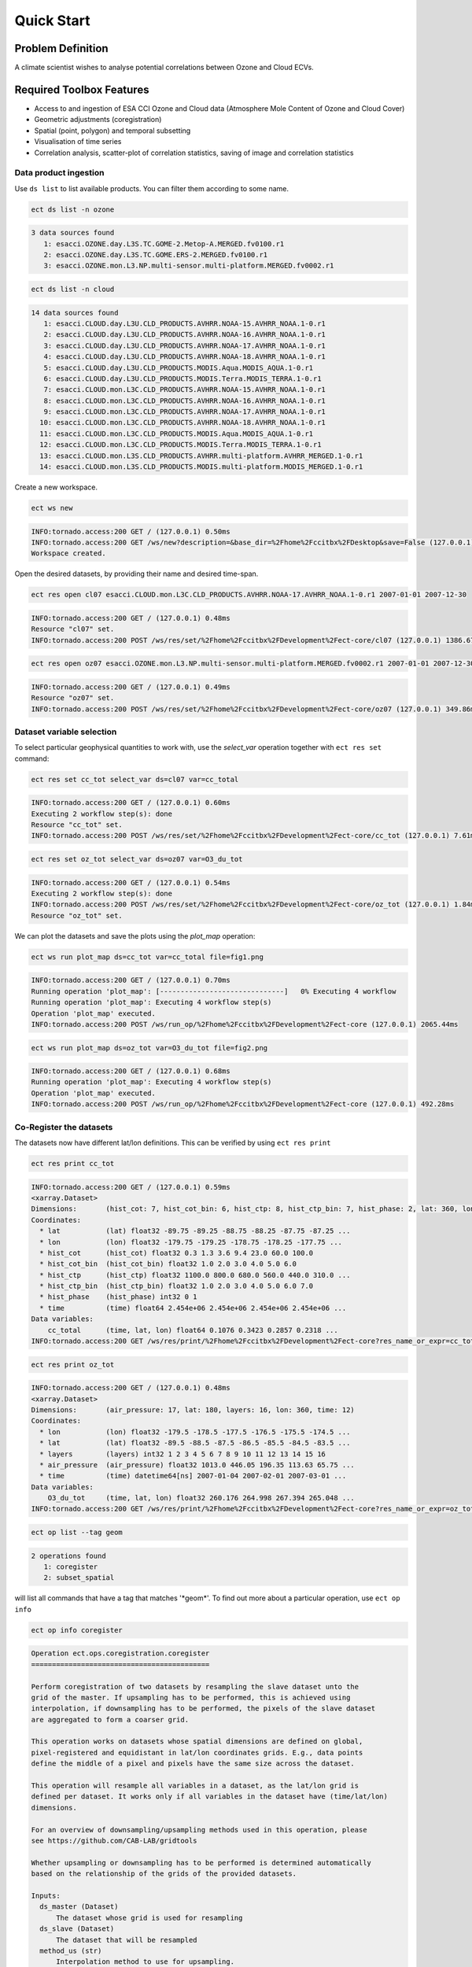 ===========
Quick Start
===========

Problem Definition
==================

A climate scientist wishes to analyse potential correlations between Ozone and Cloud ECVs.

Required Toolbox Features
=========================

* Access to and ingestion of ESA CCI Ozone and Cloud data (Atmosphere Mole Content of Ozone and Cloud Cover)
* Geometric adjustments (coregistration)
* Spatial (point, polygon) and temporal subsetting
* Visualisation of time series
* Correlation analysis, scatter-plot of correlation statistics, saving of image and correlation statistics

Data product ingestion
-------------------------

Use ``ds list`` to list available products. You can filter them according to some name.

.. code-block:: console

    ect ds list -n ozone

.. code-block:: none

    3 data sources found
       1: esacci.OZONE.day.L3S.TC.GOME-2.Metop-A.MERGED.fv0100.r1
       2: esacci.OZONE.day.L3S.TC.GOME.ERS-2.MERGED.fv0100.r1
       3: esacci.OZONE.mon.L3.NP.multi-sensor.multi-platform.MERGED.fv0002.r1

.. code-block:: console

    ect ds list -n cloud

.. code-block:: none

    14 data sources found
       1: esacci.CLOUD.day.L3U.CLD_PRODUCTS.AVHRR.NOAA-15.AVHRR_NOAA.1-0.r1
       2: esacci.CLOUD.day.L3U.CLD_PRODUCTS.AVHRR.NOAA-16.AVHRR_NOAA.1-0.r1
       3: esacci.CLOUD.day.L3U.CLD_PRODUCTS.AVHRR.NOAA-17.AVHRR_NOAA.1-0.r1
       4: esacci.CLOUD.day.L3U.CLD_PRODUCTS.AVHRR.NOAA-18.AVHRR_NOAA.1-0.r1
       5: esacci.CLOUD.day.L3U.CLD_PRODUCTS.MODIS.Aqua.MODIS_AQUA.1-0.r1
       6: esacci.CLOUD.day.L3U.CLD_PRODUCTS.MODIS.Terra.MODIS_TERRA.1-0.r1
       7: esacci.CLOUD.mon.L3C.CLD_PRODUCTS.AVHRR.NOAA-15.AVHRR_NOAA.1-0.r1
       8: esacci.CLOUD.mon.L3C.CLD_PRODUCTS.AVHRR.NOAA-16.AVHRR_NOAA.1-0.r1
       9: esacci.CLOUD.mon.L3C.CLD_PRODUCTS.AVHRR.NOAA-17.AVHRR_NOAA.1-0.r1
      10: esacci.CLOUD.mon.L3C.CLD_PRODUCTS.AVHRR.NOAA-18.AVHRR_NOAA.1-0.r1
      11: esacci.CLOUD.mon.L3C.CLD_PRODUCTS.MODIS.Aqua.MODIS_AQUA.1-0.r1
      12: esacci.CLOUD.mon.L3C.CLD_PRODUCTS.MODIS.Terra.MODIS_TERRA.1-0.r1
      13: esacci.CLOUD.mon.L3S.CLD_PRODUCTS.AVHRR.multi-platform.AVHRR_MERGED.1-0.r1
      14: esacci.CLOUD.mon.L3S.CLD_PRODUCTS.MODIS.multi-platform.MODIS_MERGED.1-0.r1

Create a new workspace.

.. code-block:: console

    ect ws new

.. code-block:: none

    INFO:tornado.access:200 GET / (127.0.0.1) 0.50ms
    INFO:tornado.access:200 GET /ws/new?description=&base_dir=%2Fhome%2Fccitbx%2FDesktop&save=False (127.0.0.1) 0.66ms
    Workspace created.

Open the desired datasets, by providing their name and desired time-span.

.. code-block:: console

    ect res open cl07 esacci.CLOUD.mon.L3C.CLD_PRODUCTS.AVHRR.NOAA-17.AVHRR_NOAA.1-0.r1 2007-01-01 2007-12-30

.. code-block:: none

    INFO:tornado.access:200 GET / (127.0.0.1) 0.48ms
    Resource "cl07" set.
    INFO:tornado.access:200 POST /ws/res/set/%2Fhome%2Fccitbx%2FDevelopment%2Fect-core/cl07 (127.0.0.1) 1386.67ms

.. code-block:: console

    ect res open oz07 esacci.OZONE.mon.L3.NP.multi-sensor.multi-platform.MERGED.fv0002.r1 2007-01-01 2007-12-30

.. code-block:: none

    INFO:tornado.access:200 GET / (127.0.0.1) 0.49ms
    Resource "oz07" set.
    INFO:tornado.access:200 POST /ws/res/set/%2Fhome%2Fccitbx%2FDevelopment%2Fect-core/oz07 (127.0.0.1) 349.86ms


Dataset variable selection
-----------------------------

To select particular geophysical quantities to work with, use the `select_var` operation together with ``ect res set`` command:

.. code-block:: console

    ect res set cc_tot select_var ds=cl07 var=cc_total

.. code-block:: none

    INFO:tornado.access:200 GET / (127.0.0.1) 0.60ms
    Executing 2 workflow step(s): done
    Resource "cc_tot" set.
    INFO:tornado.access:200 POST /ws/res/set/%2Fhome%2Fccitbx%2FDevelopment%2Fect-core/cc_tot (127.0.0.1) 7.61ms

.. code-block:: console

    ect res set oz_tot select_var ds=oz07 var=O3_du_tot

.. code-block:: none

    INFO:tornado.access:200 GET / (127.0.0.1) 0.54ms
    Executing 2 workflow step(s): done
    INFO:tornado.access:200 POST /ws/res/set/%2Fhome%2Fccitbx%2FDevelopment%2Fect-core/oz_tot (127.0.0.1) 1.84ms
    Resource "oz_tot" set.

We can plot the datasets and save the plots using the `plot_map` operation:

.. code-block:: console

    ect ws run plot_map ds=cc_tot var=cc_total file=fig1.png

.. code-block:: none

    INFO:tornado.access:200 GET / (127.0.0.1) 0.70ms
    Running operation 'plot_map': [------------------------------]   0% Executing 4 workflow
    Running operation 'plot_map': Executing 4 workflow step(s)
    Operation 'plot_map' executed.
    INFO:tornado.access:200 POST /ws/run_op/%2Fhome%2Fccitbx%2FDevelopment%2Fect-core (127.0.0.1) 2065.44ms

.. figure:: _static/quick_start/fig1.png
   :scale: 100 %
   :align: center

.. code-block:: console

    ect ws run plot_map ds=oz_tot var=O3_du_tot file=fig2.png

.. code-block:: none

    INFO:tornado.access:200 GET / (127.0.0.1) 0.68ms
    Running operation 'plot_map': Executing 4 workflow step(s)
    Operation 'plot_map' executed.
    INFO:tornado.access:200 POST /ws/run_op/%2Fhome%2Fccitbx%2FDevelopment%2Fect-core (127.0.0.1) 492.28ms

.. figure:: _static/quick_start/fig2.png
   :scale: 100 %
   :align: center


Co-Register the datasets
------------------------

The datasets now have different lat/lon definitions. This can be verified by using ``ect res print``

.. code-block:: console

    ect res print cc_tot

.. code-block:: none

    INFO:tornado.access:200 GET / (127.0.0.1) 0.59ms
    <xarray.Dataset>
    Dimensions:       (hist_cot: 7, hist_cot_bin: 6, hist_ctp: 8, hist_ctp_bin: 7, hist_phase: 2, lat: 360, lon: 720, time: 12)
    Coordinates:
      * lat           (lat) float32 -89.75 -89.25 -88.75 -88.25 -87.75 -87.25 ...
      * lon           (lon) float32 -179.75 -179.25 -178.75 -178.25 -177.75 ...
      * hist_cot      (hist_cot) float32 0.3 1.3 3.6 9.4 23.0 60.0 100.0
      * hist_cot_bin  (hist_cot_bin) float32 1.0 2.0 3.0 4.0 5.0 6.0
      * hist_ctp      (hist_ctp) float32 1100.0 800.0 680.0 560.0 440.0 310.0 ...
      * hist_ctp_bin  (hist_ctp_bin) float32 1.0 2.0 3.0 4.0 5.0 6.0 7.0
      * hist_phase    (hist_phase) int32 0 1
      * time          (time) float64 2.454e+06 2.454e+06 2.454e+06 2.454e+06 ...
    Data variables:
        cc_total      (time, lat, lon) float64 0.1076 0.3423 0.2857 0.2318 ...
    INFO:tornado.access:200 GET /ws/res/print/%2Fhome%2Fccitbx%2FDevelopment%2Fect-core?res_name_or_expr=cc_tot (127.0.0.1) 16.48ms

.. code-block:: console

    ect res print oz_tot

.. code-block:: none

    INFO:tornado.access:200 GET / (127.0.0.1) 0.48ms
    <xarray.Dataset>
    Dimensions:       (air_pressure: 17, lat: 180, layers: 16, lon: 360, time: 12)
    Coordinates:
      * lon           (lon) float32 -179.5 -178.5 -177.5 -176.5 -175.5 -174.5 ...
      * lat           (lat) float32 -89.5 -88.5 -87.5 -86.5 -85.5 -84.5 -83.5 ...
      * layers        (layers) int32 1 2 3 4 5 6 7 8 9 10 11 12 13 14 15 16
      * air_pressure  (air_pressure) float32 1013.0 446.05 196.35 113.63 65.75 ...
      * time          (time) datetime64[ns] 2007-01-04 2007-02-01 2007-03-01 ...
    Data variables:
        O3_du_tot     (time, lat, lon) float32 260.176 264.998 267.394 265.048 ...
    INFO:tornado.access:200 GET /ws/res/print/%2Fhome%2Fccitbx%2FDevelopment%2Fect-core?res_name_or_expr=oz_tot (127.0.0.1) 9.27ms

.. code-block:: console

    ect op list --tag geom

.. code-block:: none

    2 operations found
       1: coregister
       2: subset_spatial

will list all commands that have a tag that matches '\*geom\*'.
To find out more about a particular operation, use ``ect op info``

.. code-block:: console

    ect op info coregister

.. code-block:: none

    Operation ect.ops.coregistration.coregister
    ===========================================

    Perform coregistration of two datasets by resampling the slave dataset unto the
    grid of the master. If upsampling has to be performed, this is achieved using
    interpolation, if downsampling has to be performed, the pixels of the slave dataset
    are aggregated to form a coarser grid.

    This operation works on datasets whose spatial dimensions are defined on global,
    pixel-registered and equidistant in lat/lon coordinates grids. E.g., data points
    define the middle of a pixel and pixels have the same size across the dataset.

    This operation will resample all variables in a dataset, as the lat/lon grid is
    defined per dataset. It works only if all variables in the dataset have (time/lat/lon)
    dimensions.

    For an overview of downsampling/upsampling methods used in this operation, please
    see https://github.com/CAB-LAB/gridtools

    Whether upsampling or downsampling has to be performed is determined automatically
    based on the relationship of the grids of the provided datasets.

    Inputs:
      ds_master (Dataset)
          The dataset whose grid is used for resampling
      ds_slave (Dataset)
          The dataset that will be resampled
      method_us (str)
          Interpolation method to use for upsampling.
          default value: linear
          value set: ['nearest', 'linear']
      method_ds (str)
          Interpolation method to use for downsampling.
          default value: mean
          value set: ['first', 'last', 'mean', 'mode', 'var', 'std']

    Output:
      return (Dataset)
          The slave dataset resampled on the grid of the master

To carry out coregistration, use ``ect res set`` again with appropriate operation parameters

.. code-block:: console

    ect res set cc_tot_res coregister ds_master=oz_tot ds_slave=cc_tot

.. code-block:: none

    INFO:tornado.access:200 GET / (127.0.0.1) 0.50ms
    Executing 5 workflow step(s): done
    Resource "cc_tot_res" set.
    INFO:tornado.access:200 POST /ws/res/set/%2Fhome%2Fccitbx%2FDevelopment%2Fect-core/cc_tot_res (127.0.0.1) 2964.39ms

.. code-block:: console

    ect ws run plot_map ds=cc_tot_res var=cc_total file=fig3.png

.. code-block:: none

    INFO:tornado.access:200 GET / (127.0.0.1) 0.50ms
    Running operation 'plot_map': [------------------------------]   0% Executing 5 workflow step(s)/home/ccitbx/miniconda3/envs/ect_env/lib/python3.5/site-packages/matplotlib/artist.py:221: MatplotlibDeprecationWarning: This has been deprecated in mpl 1.5, please use the
    axes property.  A removal date has not been set.
      warnings.warn(_get_axes_msg, mplDeprecation, stacklevel=1)
    Running operation 'plot_map': Executing 5 workflow step(s)
    Operation 'plot_map' executed.
    INFO:tornado.access:200 POST /ws/run_op/%2Fhome%2Fccitbx%2FDevelopment%2Fect-core (127.0.0.1) 661.99ms

.. figure:: _static/quick_start/fig3.png
   :scale: 100 %
   :align: center


Spatial Filtering
-----------------

To filter the datasets to contain only a particular region use the `subset_spatial` operation.

.. code-block:: console

    ect res set oz_africa subset_spatial ds=oz_tot lat_min=-40 lat_max=40 lon_min=-20 lon_max=60

.. code-block:: none

    INFO:tornado.access:200 GET / (127.0.0.1) 0.49ms
    Executing 3 workflow step(s): done
    Resource "oz_africa" set.
    INFO:tornado.access:200 POST /ws/res/set/%2Fhome%2Fccitbx%2FDevelopment%2Fect-core/oz_africa (127.0.0.1) 5.55ms

.. code-block:: console

    ect res set cc_africa subset_spatial ds=cc_tot_res lat_min=-40 lat_max=40 lon_min=-20 lon_max=60

.. code-block:: none

    INFO:tornado.access:200 GET / (127.0.0.1) 0.61ms
    Executing 6 workflow step(s): done
    Resource "cc_africa" set.
    INFO:tornado.access:200 POST /ws/res/set/%2Fhome%2Fccitbx%2FDevelopment%2Fect-core/cc_africa (127.0.0.1) 6.69ms

.. code-block:: console

    ect ws run plot_map ds=cc_africa var=cc_total file=fig4.png

.. code-block:: none

    INFO:tornado.access:200 GET / (127.0.0.1) 0.55ms
    Running operation 'plot_map': Executing 7 workflow step(s)
    Operation 'plot_map' executed.
    INFO:tornado.access:200 POST /ws/run_op/%2Fhome%2Fccitbx%2FDevelopment%2Fect-core (127.0.0.1) 512.15ms

.. figure:: _static/quick_start/fig4.png
   :scale: 100 %
   :align: center

.. code-block:: console

    ect ws run plot_map ds=cc_africa var=cc_total lat_min=-40 lat_max=40 lon_min=-20 lon_max=60 file=fig5.png

.. code-block:: none

    INFO:tornado.access:200 GET / (127.0.0.1) 0.63ms
    Running operation 'plot_map': Executing 7 workflow step(s)
    Operation 'plot_map' executed.
    INFO:tornado.access:200 POST /ws/run_op/%2Fhome%2Fccitbx%2FDevelopment%2Fect-core (127.0.0.1) 451.17ms

.. figure:: _static/quick_start/fig5.png
   :scale: 100 %
   :align: center


Temporal Filtering
------------------

To further filter the datasets to contain only a particular time-span, use `subset_temporal` operation

.. code-block:: console

    ect res set oz_africa_janoct subset_temporal ds=oz_africa time_min='2007-01-01' time_max='2007-10-30'
    ect res set cc_africa_janoct subset_temporal ds=cc_africa time_min='2007-01-01' time_max='2007-10-30'

If on Linux, quotes enclosing datetime strings should be additionally escaped:

.. code-block:: console

    ect res set oz_africa_janoct subset_temporal ds=oz_africa time_min=\'2007-01-01\' time_max=\'2007-10-30\'

.. code-block:: none

    INFO:tornado.access:200 GET / (127.0.0.1) 0.52ms
    Executing 4 workflow step(s): done
    Resource "oz_africa_janoct" set.
    INFO:tornado.access:200 POST /ws/res/set/%2Fhome%2Fccitbx%2FDevelopment%2Fect-core/oz_africa_janoct (127.0.0.1) 8.37ms

.. code-block:: console

    ect res set cc_africa_janoct subset_temporal ds=cc_africa time_min=\'2007-01-01\' time_max=\'2007-10-30\'

.. code-block:: none

    INFO:tornado.access:200 GET / (127.0.0.1) 0.60ms
    Executing 7 workflow step(s): done
    Resource "cc_africa_janoct" set.
    INFO:tornado.access:200 POST /ws/res/set/%2Fhome%2Fccitbx%2FDevelopment%2Fect-core/cc_africa_janoct (127.0.0.1) 5.78ms


Extract time series
-------------------

We'll extract spatial mean timeseries from both datasets using `tseries_mean` operation.

.. code-block:: console

    ect res set cc_africa_ts tseries_mean ds=cc_africa_janoct var=cc_total

.. code-block:: none

    INFO:tornado.access:200 GET / (127.0.0.1) 0.80ms
    Executing 8 workflow step(s): done
    Resource "cc_africa_ts" set.
    INFO:tornado.access:200 POST /ws/res/set/%2Fhome%2Fccitbx%2FDevelopment%2Fect-core/cc_africa_ts (127.0.0.1) 13.74ms

.. code-block:: console

    ect res set oz_africa_ts tseries_mean ds=oz_africa_janoct var=O3_du_tot

.. code-block:: none

    INFO:tornado.access:200 GET / (127.0.0.1) 0.52ms
    Executing 5 workflow step(s): done
    Resource "oz_africa_ts" set.
    INFO:tornado.access:200 POST /ws/res/set/%2Fhome%2Fccitbx%2FDevelopment%2Fect-core/oz_africa_ts (127.0.0.1) 9.68ms

This creates datasets that contain mean and std variables for both time-series.

Time Series Plot
----------------

To plot the time-series and save the plot `plot_1D` operation can be used together with ``ect ws run`` operation:

.. code-block:: console

    ect ws run plot_1D ds=cc_africa_ts var=cc_total file=fig6.png

.. code-block:: none

    INFO:tornado.access:200 GET / (127.0.0.1) 0.59ms
    Running operation 'plot_1D': Executing 11 workflow step(s)
    Operation 'plot_1D' executed.
    INFO:tornado.access:200 POST /ws/run_op/%2Fhome%2Fccitbx%2FDevelopment%2Fect-core (127.0.0.1) 543.42ms

.. figure:: _static/quick_start/fig6.png
   :scale: 100 %
   :align: center

.. code-block:: console

    ect ws run plot_1D ds=oz_africa_ts var=O3_du_tot file=fig7.png

.. code-block:: none

    INFO:tornado.access:200 GET / (127.0.0.1) 0.47ms
    Running operation 'plot_1D': Executing 11 workflow step(s)
    Operation 'plot_1D' executed.
    INFO:tornado.access:200 POST /ws/run_op/%2Fhome%2Fccitbx%2FDevelopment%2Fect-core (127.0.0.1) 395.39ms

.. figure:: _static/quick_start/fig7.png
   :scale: 100 %
   :align: center


Product-Moment Correlation (Pearson)
------------------------------------

To carry out Pearson correlation on the mean time-series, `pearson_correlation` operation can be used.

.. code-block:: console

    ect op list --tag correlation

.. code-block:: none

    One operation found
       1: pearson_correlation

.. code-block:: console

    ect res set pearson pearson_correlation ds_y=cc_africa_ts ds_x=oz_africa_ts var_y=cc_total var_x=O3_du_tot file=pearson.txt

.. code-block:: none

    INFO:tornado.access:200 GET / (127.0.0.1) 0.49ms
    Executing 12 workflow step(s): done
    Resource "pearson" set.
    INFO:tornado.access:200 POST /ws/res/set/%2Fhome%2Fccitbx%2FDevelopment%2Fect-core/pearson (127.0.0.1) 32.45ms


This will calculate the correlation coefficient along with the associated p_value for both mean time-series,
as well as save the information in the given file. We can view the result using ``ect res print``:

.. code-block:: console

    ect res print pearson

.. code-block:: none

    INFO:tornado.access:200 GET / (127.0.0.1) 0.54ms
    <xarray.Dataset>
    Dimensions:    ()
    Coordinates:
        *empty*
    Data variables:
        corr_coef  float64 -0.2924
        p_value    float64 0.4123
    Attributes:
        ECT_Description: Correlation between cc_total O3_du_tot

If both variables provided to the pearson_correlation operation have time/lat/lon dimensions
and the lat/lon definition is the same, a pixel by pixel correlation will be carried out
and result in the creation of two variables
of the same lat/lon dimension - corr_coeff and p_value that can then be plotted on a map.

.. code-block:: console

    ect res set pearson_map pearson_correlation ds_y=cc_africa_janoct ds_x=oz_africa_janoct var_y=cc_total var_x=O3_du_tot

.. code-block:: none

    INFO:tornado.access:200 GET / (127.0.0.1) 0.56ms
    Executing 10 workflow step(s): done
    Resource "pearson_map" set.
    INFO:tornado.access:200 POST /ws/res/set/%2Fhome%2Fccitbx%2FDevelopment%2Fect-core/pearson_map (127.0.0.1) 6491.09ms

.. code-block:: console

    ect ws run plot_map ds=pearson_map var=corr_coef lat_min=-40 lat_max=40 lon_min=-20 lon_max=60 file=fig8.png

.. code-block:: none

    INFO:tornado.access:200 GET / (127.0.0.1) 0.62ms
    Running operation 'plot_map': [------------------------------]   0% Executing 13 workflow step(s)/home/ccitbx/miniconda3/envs/ect_env/lib/python3.5/site-packages/matplotlib/artist.py:221: MatplotlibDeprecationWarning: This has been deprecated in mpl 1.5, please use the
    axes property.  A removal date has not been set.
      warnings.warn(_get_axes_msg, mplDeprecation, stacklevel=1)
    Running operation 'plot_map': Executing 13 workflow step(s)
    Operation 'plot_map' executed.
    INFO:tornado.access:200 POST /ws/run_op/%2Fhome%2Fccitbx%2FDevelopment%2Fect-core (127.0.0.1) 458.77ms

.. figure:: _static/quick_start/fig8.png
   :scale: 100 %
   :align: center

